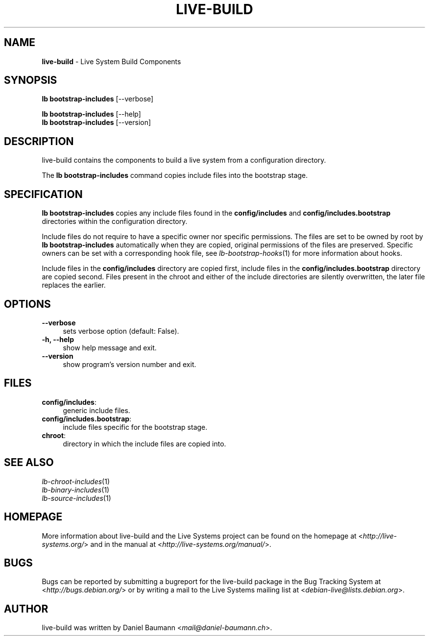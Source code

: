 .\" live-build(7) - System Build Scripts
.\" Copyright (C) 2006-2013 Daniel Baumann <mail@daniel-baumann.ch>
.\"
.\" This program comes with ABSOLUTELY NO WARRANTY; for details see COPYING.
.\" This is free software, and you are welcome to redistribute it
.\" under certain conditions; see COPYING for details.
.\"
.\"
.TH LIVE\-BUILD 1 2013\-11\-10 4.0~alpha30-1 "Live Systems Project"

.SH NAME
\fBlive\-build\fR \- Live System Build Components

.SH SYNOPSIS
\fBlb bootstrap\-includes\fR [\-\-verbose]
.PP
\fBlb bootstrap\-includes\fR [\-\-help]
.br
\fBlb bootstrap\-includes\fR [\-\-version]
.
.SH DESCRIPTION
live\-build contains the components to build a live system from a configuration directory.
.PP
The \fBlb bootstrap\-includes\fR command copies include files into the bootstrap stage.

.SH SPECIFICATION
\fBlb bootstrap\-includes\fR copies any include files found in the \fBconfig/includes\fR and \fBconfig/includes.bootstrap\fR directories within the configuration directory.
.PP
Include files do not require to have a specific owner nor specific permissions. The files are set to be owned by root by \fBlb bootstrap\-includes\fR automatically when they are copied, original permissions of the files are preserved. Specific owners can be set with a corresponding hook file, see \fIlb-bootstrap-hooks\fR(1) for more information about hooks.
.PP
Include files in the \fBconfig/includes\fR directory are copied first, include files in the \fBconfig/includes.bootstrap\fR directory are copied second. Files present in the chroot and either of the include directories are silently overwritten, the later file replaces the earlier.

.SH OPTIONS
.IP "\fB\-\-verbose\fR" 4
sets verbose option (default: False).
.IP "\fB\-h, \-\-help\fR" 4
show help message and exit.
.IP "\fB\-\-version\fR" 4
show program's version number and exit.

.SH FILES
.IP "\fBconfig/includes\fR:" 4
generic include files.
.IP "\fBconfig/includes.bootstrap\fR:" 4
include files specific for the bootstrap stage.
.IP "\fBchroot\fR:" 4
directory in which the include files are copied into.

.SH SEE ALSO
.IP "\fIlb\-chroot\-includes\fR(1)" 4
.IP "\fIlb\-binary\-includes\fR(1)" 4
.IP "\fIlb\-source\-includes\fR(1)" 4

.SH HOMEPAGE
More information about live\-build and the Live Systems project can be found on the homepage at <\fIhttp://live-systems.org/\fR> and in the manual at <\fIhttp://live-systems.org/manual/\fR>.

.SH BUGS
Bugs can be reported by submitting a bugreport for the live\-build package in the Bug Tracking System at <\fIhttp://bugs.debian.org/\fR> or by writing a mail to the Live Systems mailing list at <\fIdebian\-live@lists.debian.org\fR>.

.SH AUTHOR
live\-build was written by Daniel Baumann <\fImail@daniel-baumann.ch\fR>.

